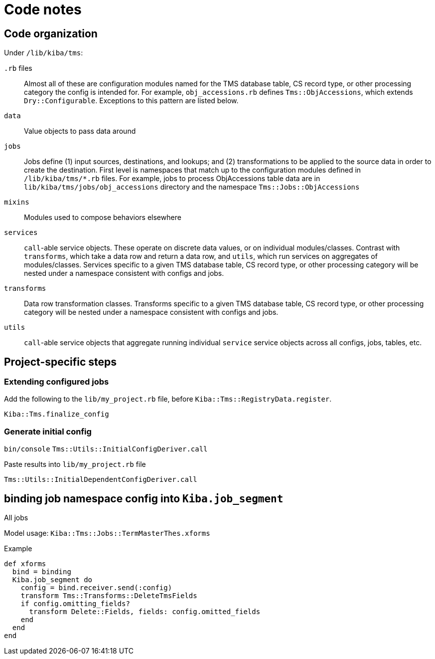 :toc:
:toc-placement!:
:toclevels: 4

ifdef::env-github[]
:tip-caption: :bulb:
:note-caption: :information_source:
:important-caption: :heavy_exclamation_mark:
:caution-caption: :fire:
:warning-caption: :warning:
:imagesdir: https://raw.githubusercontent.com/lyrasis/kiba-tms/main/doc/img
endif::[]

= Code notes

== Code organization
Under `/lib/kiba/tms`:

`.rb` files:: Almost all of these are configuration modules named for the TMS database table, CS record type, or other processing category the config is intended for. For example, `obj_accessions.rb` defines `Tms::ObjAccessions`, which extends `Dry::Configurable`. Exceptions to this pattern are listed below.
`data`:: Value objects to pass data around
`jobs`:: Jobs define (1) input sources, destinations, and lookups; and (2) transformations to be applied to the source data in order to create the destination. First level is namespaces that match up to the configuration modules defined in `/lib/kiba/tms/*.rb` files. For example, jobs to process ObjAccessions table data are in `lib/kiba/tms/jobs/obj_accessions` directory and the namespace `Tms::Jobs::ObjAccessions`
`mixins`:: Modules used to compose behaviors elsewhere
`services`:: `call`-able service objects. These operate on discrete data values, or on individual modules/classes. Contrast with `transforms`, which take a data row and return a data row, and `utils`, which run services on aggregates of modules/classes. Services specific to a given TMS database table, CS record type, or other processing category will be nested under a namespace consistent with configs and jobs.
`transforms`:: Data row transformation classes. Transforms specific to a given TMS database table, CS record type, or other processing category will be nested under a namespace consistent with configs and jobs.
`utils`:: `call`-able service objects that aggregate running individual `service` service objects across all configs, jobs, tables, etc.


== Project-specific steps
=== Extending configured jobs

Add the following to the `lib/my_project.rb` file, before `Kiba::Tms::RegistryData.register`.

`Kiba::Tms.finalize_config`

=== Generate initial config
`bin/console`
`Tms::Utils::InitialConfigDeriver.call`

Paste results into `lib/my_project.rb` file

`Tms::Utils::InitialDependentConfigDeriver.call`



== binding job namespace config into `Kiba.job_segment`
All jobs 

Model usage: `Kiba::Tms::Jobs::TermMasterThes.xforms`

.Example
[source, ruby]
----
def xforms
  bind = binding
  Kiba.job_segment do
    config = bind.receiver.send(:config)
    transform Tms::Transforms::DeleteTmsFields
    if config.omitting_fields?
      transform Delete::Fields, fields: config.omitted_fields
    end
  end
end
----
